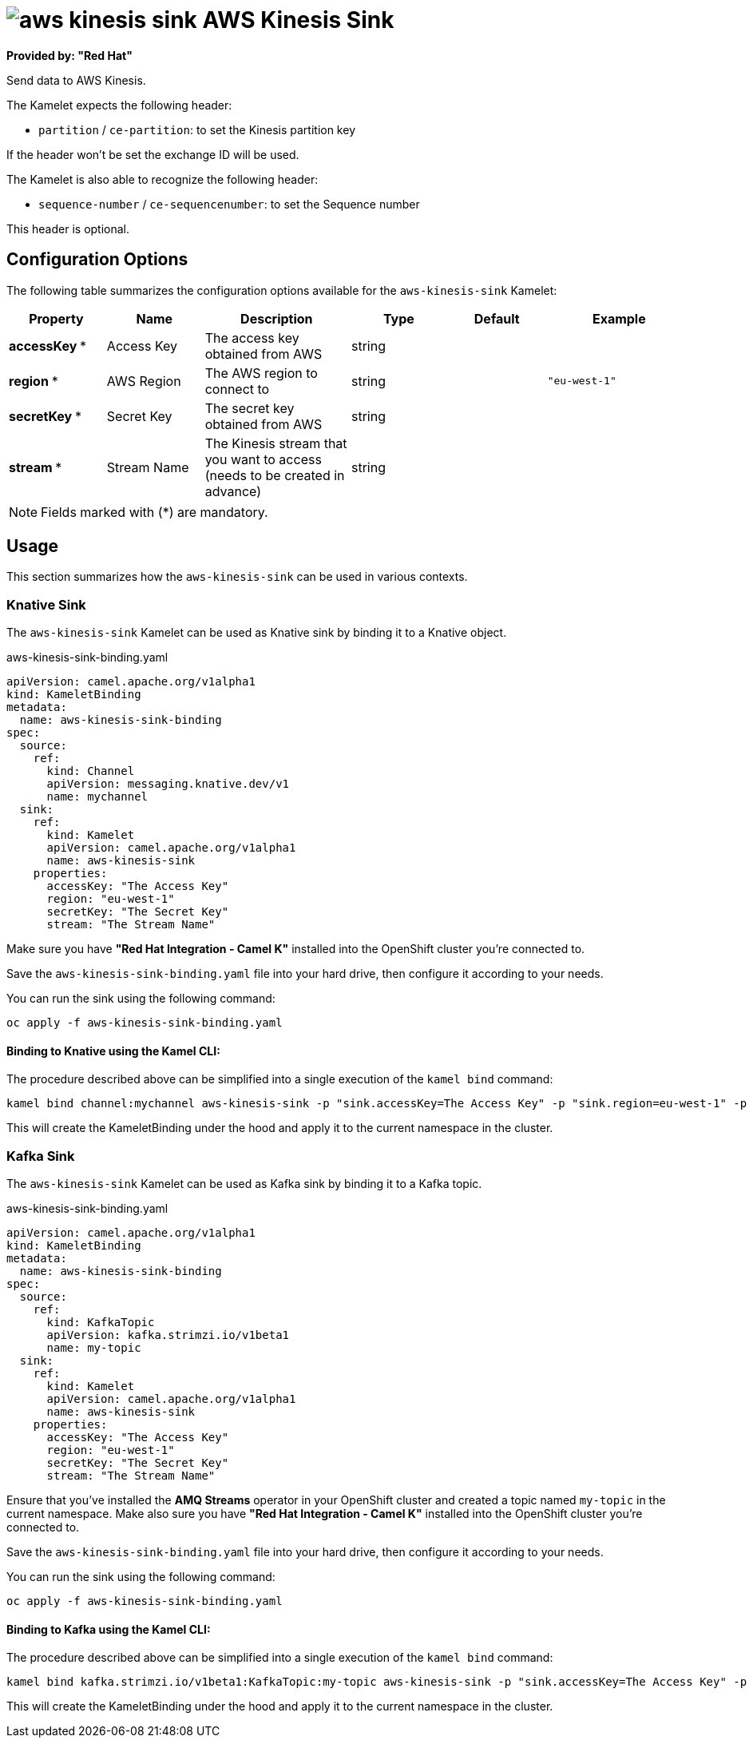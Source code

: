// THIS FILE IS AUTOMATICALLY GENERATED: DO NOT EDIT
= image:kamelets/aws-kinesis-sink.svg[] AWS Kinesis Sink

*Provided by: "Red Hat"*

Send data to AWS Kinesis.

The Kamelet expects the following header:

- `partition` / `ce-partition`: to set the Kinesis partition key

If the header won't be set the exchange ID will be used.

The Kamelet is also able to recognize the following header:

- `sequence-number` / `ce-sequencenumber`: to set the Sequence number

This header is optional.

== Configuration Options

The following table summarizes the configuration options available for the `aws-kinesis-sink` Kamelet:
[width="100%",cols="2,^2,3,^2,^2,^3",options="header"]
|===
| Property| Name| Description| Type| Default| Example
| *accessKey {empty}* *| Access Key| The access key obtained from AWS| string| | 
| *region {empty}* *| AWS Region| The AWS region to connect to| string| | `"eu-west-1"`
| *secretKey {empty}* *| Secret Key| The secret key obtained from AWS| string| | 
| *stream {empty}* *| Stream Name| The Kinesis stream that you want to access (needs to be created in advance)| string| | 
|===

NOTE: Fields marked with ({empty}*) are mandatory.

== Usage

This section summarizes how the `aws-kinesis-sink` can be used in various contexts.

=== Knative Sink

The `aws-kinesis-sink` Kamelet can be used as Knative sink by binding it to a Knative object.

.aws-kinesis-sink-binding.yaml
[source,yaml]
----
apiVersion: camel.apache.org/v1alpha1
kind: KameletBinding
metadata:
  name: aws-kinesis-sink-binding
spec:
  source:
    ref:
      kind: Channel
      apiVersion: messaging.knative.dev/v1
      name: mychannel
  sink:
    ref:
      kind: Kamelet
      apiVersion: camel.apache.org/v1alpha1
      name: aws-kinesis-sink
    properties:
      accessKey: "The Access Key"
      region: "eu-west-1"
      secretKey: "The Secret Key"
      stream: "The Stream Name"

----

Make sure you have *"Red Hat Integration - Camel K"* installed into the OpenShift cluster you're connected to.

Save the `aws-kinesis-sink-binding.yaml` file into your hard drive, then configure it according to your needs.

You can run the sink using the following command:

[source,shell]
----
oc apply -f aws-kinesis-sink-binding.yaml
----

==== *Binding to Knative using the Kamel CLI:*

The procedure described above can be simplified into a single execution of the `kamel bind` command:

[source,shell]
----
kamel bind channel:mychannel aws-kinesis-sink -p "sink.accessKey=The Access Key" -p "sink.region=eu-west-1" -p "sink.secretKey=The Secret Key" -p "sink.stream=The Stream Name"
----

This will create the KameletBinding under the hood and apply it to the current namespace in the cluster.

=== Kafka Sink

The `aws-kinesis-sink` Kamelet can be used as Kafka sink by binding it to a Kafka topic.

.aws-kinesis-sink-binding.yaml
[source,yaml]
----
apiVersion: camel.apache.org/v1alpha1
kind: KameletBinding
metadata:
  name: aws-kinesis-sink-binding
spec:
  source:
    ref:
      kind: KafkaTopic
      apiVersion: kafka.strimzi.io/v1beta1
      name: my-topic
  sink:
    ref:
      kind: Kamelet
      apiVersion: camel.apache.org/v1alpha1
      name: aws-kinesis-sink
    properties:
      accessKey: "The Access Key"
      region: "eu-west-1"
      secretKey: "The Secret Key"
      stream: "The Stream Name"

----

Ensure that you've installed the *AMQ Streams* operator in your OpenShift cluster and created a topic named `my-topic` in the current namespace.
Make also sure you have *"Red Hat Integration - Camel K"* installed into the OpenShift cluster you're connected to.

Save the `aws-kinesis-sink-binding.yaml` file into your hard drive, then configure it according to your needs.

You can run the sink using the following command:

[source,shell]
----
oc apply -f aws-kinesis-sink-binding.yaml
----

==== *Binding to Kafka using the Kamel CLI:*

The procedure described above can be simplified into a single execution of the `kamel bind` command:

[source,shell]
----
kamel bind kafka.strimzi.io/v1beta1:KafkaTopic:my-topic aws-kinesis-sink -p "sink.accessKey=The Access Key" -p "sink.region=eu-west-1" -p "sink.secretKey=The Secret Key" -p "sink.stream=The Stream Name"
----

This will create the KameletBinding under the hood and apply it to the current namespace in the cluster.

// THIS FILE IS AUTOMATICALLY GENERATED: DO NOT EDIT
